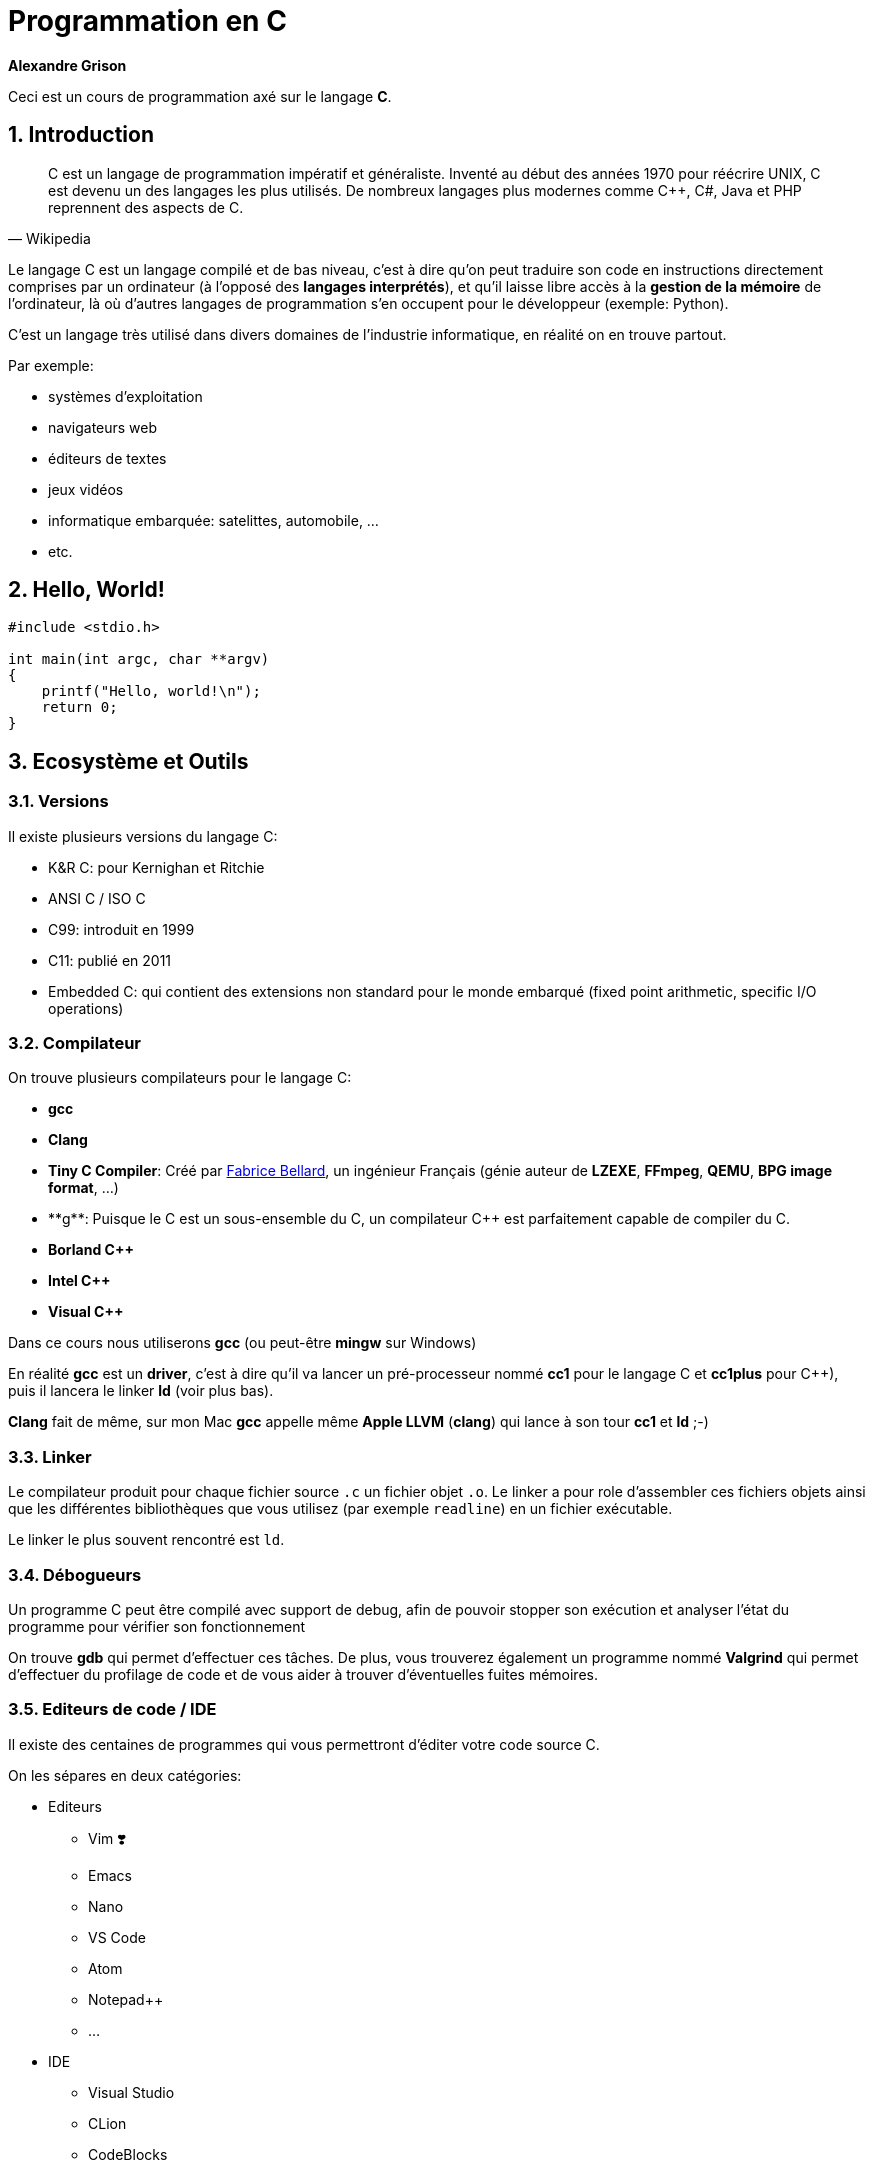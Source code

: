 ++++
<link rel="stylesheet" href="pygments-default.css">
++++

= Programmation en C    
**Alexandre Grison**

:doctype: book
:reproducible:
:source-highlighter: pygments
:pygments-linenums-mode: inline  
:listing-caption: Listing

:sectnums:                                                          
:toc: left                                                          
:toclevels: 4                                                       
:toc-title: Programmation en C                                              
:experimental:                                                      
:description: Programmation en C                            
:keywords: programmation, C                                                 
:imagesdir: ./img                                 

Ceci est un cours de programmation axé sur le langage *C*.

== Introduction
[quote#wikipedia, Wikipedia]
____
C est un langage de programmation impératif et généraliste. Inventé au début des années 1970 pour réécrire UNIX, C est devenu un des langages les plus utilisés. De nombreux langages plus modernes comme C++, C#, Java et PHP reprennent des aspects de C.
____

Le langage C est un langage compilé et de bas niveau, c'est à dire qu'on peut traduire son code en instructions directement comprises par un ordinateur (à l'opposé des *langages interprétés*), et qu'il laisse libre accès à la *gestion de la mémoire* de l'ordinateur, là où d'autres langages de programmation s'en occupent pour le développeur (exemple: Python).

C'est un langage très utilisé dans divers domaines de l'industrie informatique, en réalité on en trouve partout.

.Par exemple:
* systèmes d'exploitation
* navigateurs web
* éditeurs de textes
* jeux vidéos
* informatique embarquée: satelittes, automobile, ...
* etc.

== Hello, World!

[source,c]
----
#include <stdio.h>

int main(int argc, char **argv)
{
    printf("Hello, world!\n");
    return 0;
}
----

== Ecosystème et Outils

=== Versions

Il existe plusieurs versions du langage C:

* K&R C: pour Kernighan et Ritchie
* ANSI C / ISO C
* C99: introduit en 1999
* C11: publié en 2011
* Embedded C: qui contient des extensions non standard pour le monde embarqué (fixed point arithmetic, specific I/O operations)

=== Compilateur

On trouve plusieurs compilateurs pour le langage C:

* **gcc**
* **Clang**
* **Tiny C Compiler**: Créé par https://fr.wikipedia.org/wiki/Fabrice_Bellard[Fabrice Bellard], un ingénieur Français (génie auteur de **LZEXE**, **FFmpeg**, **QEMU**, **BPG image format**, ...)
* **g++**: Puisque le C est un sous-ensemble du C++, un compilateur C++ est parfaitement capable de compiler du C.
* **Borland C++**
* **Intel C++**
* **Visual C++**

Dans ce cours nous utiliserons *gcc* (ou peut-être **mingw** sur Windows)

En réalité **gcc** est un *driver*, c'est à dire qu'il va lancer un pré-processeur nommé **cc1** pour le langage C et **cc1plus** pour C++), puis il lancera le linker **ld** (voir plus bas).

**Clang** fait de même, sur mon Mac **gcc** appelle même **Apple LLVM** (**clang**) qui lance à son tour **cc1** et **ld** ;-)

=== Linker

Le compilateur produit pour chaque fichier source `.c` un fichier objet `.o`. Le linker a pour role d'assembler ces fichiers objets ainsi que les différentes bibliothèques que vous utilisez (par exemple `readline`) en un fichier exécutable.

Le linker le plus souvent rencontré est `ld`.

=== Débogueurs

Un programme C peut être compilé avec support de debug, afin de pouvoir stopper son exécution et analyser l'état du programme pour vérifier son fonctionnement

On trouve **gdb** qui permet d'effectuer ces tâches. De plus, vous trouverez également un programme nommé **Valgrind** qui permet d'effectuer du profilage de code et de vous aider à trouver d'éventuelles fuites mémoires.

=== Editeurs de code / IDE

Il existe des centaines de programmes qui vous permettront d'éditer votre code source C. 

On les sépares en deux catégories:

* Editeurs
** Vim ❣️
** Emacs
** Nano
** VS Code
** Atom
** Notepad++
** ...
* IDE
** Visual Studio
** CLion
** CodeBlocks
** ...

N'importe quel éditeur fera l'affaire, mais il est évident qu'avoir un support de la coloration syntaxique, de l'auto-complétion, surlignage des erreurs est un vrai plus pour éviter les erreurs les plus communes.

== Types & Variables
=== Types
Le langage C possède de nombreux types différents, parmi lesquels nombres entiers, nombres décimaux, charactères, structures, etc.

.Exemple de tailles des différents types:
[cols=2*,options="header"]
|===
 Type | Taille |
 char | 0 à 255 |
 signed char | -128 à 127 |
 unsigned char | 0 à 255 |
 short / signed short | -32 768 à 32 767 |
 int | -2 147 483 647 à 2 147 483 647 |
 long | -9 223 372 036 854 775 808 à 9 223 372 036 854 775 807 |
|===

.On peut trouver les limites des types dans <limits.h>

[source,c]
------
#include <stdio.h>
#include <limits.h>

int main() 
{
   printf("signed char = %d à %d\n", SCHAR_MIN, SCHAR_MAX);
   printf("unsigned char = %d\n", UCHAR_MAX);
   printf("short = %d à %d\n", SHRT_MIN, SHRT_MAX);
   printf("int = %d à %d\n", INT_MIN, INT_MAX);
   printf("long = %ld à %ld\n", LONG_MIN, LONG_MAX);
  
   return 0;
}
------

=== Variables
Le langage C permet de déclarer des variables avec le format suivant: `type nom;` ou `type nom = valeur;` pour initialiser la variable avec une valeur initiale.

.Par exemple:
[source,c]
-----
// pas d'initialisation
int nombre1;
// avec initialisation
int nombre2 = 2;
// plusieurs déclarations
int nombre3 = 3, nombre4 = 4;
-----

== Structures de contrôle
=== If/Else

```c
if (condition)
{
    // code à exécuter si la condition est vraie.
} 
else 
{
    // code à exécuter sir la condition n'est pas vraie.
}
```

=== Boucles

==== For

```c
for (/* initialisations */; /* condition */; /* executé après chaque tour de boucle */) 
{
    // code à exécuter à chaque tour de boucle
}
```

Par exemple pour imprimer 5 fois `Hello` à l'écran, on initialise une variable nommée `i` à 0, on demande de boucler tant que la variable `i` a une valeur inférieure à `5`, et on indique qu'après chaque tour de boucle, la variable `i` soit incrémentée de `1`.

```c
for (int i = 0; i < 5; i = i + 1) 
{
    printf("Hello\n");
}
```

==== While / Do While

```c
while (/* condition */) 
{
    // code à exécuter tant que la condition est vraie.
}
```

```c
do {
    // code à exécuter au moins une fois, puis tant que la condition est vraie.
}
while (/* condition */);
```

=== Arrêts et continuation de boucles

==== Arrêts

Il est possible d'arrêter une boucle avec le mot clé `break`.

Par exemple ce programme permet de demander à un utilisateur indéfiniment son prénom jusqu'à ce que celui-ci fasse au minimum plus de 3 caractères.

```c
#include <stdio.h>
#include <stdlib.h>
#include <string.h>
#include <readline/readline.h>

int main(int argc, char **argv)
{
    char *name = NULL;
    for (;;)
    {
        name = readline("Prénom: ");
        if (strlen(name) >= 3)
        {
            break;
        }
        free(name);
    }

    printf("Merci %s!\n", name);
    free(name);
}
```

C'est une alternative au programme suivant:

```c
#include <stdio.h>
#include <stdlib.h>
#include <string.h>
#include <readline/readline.h>

int main(int argc, char **argv)
{
    char *name = NULL;
    do
    {
        if (name != NULL)
        {
            free(name);
        }

        name = readline("Prénom: ");
    } while (strlen(name) < 3);

    printf("Merci %s!\n", name);
    free(name);
}
```

L'avantage du mot clé `break` est de pouvoir interrompre une boucle avant qu'elle se termine.

Considérons le programme suivant:

```c
#include <stdio.h>
#include <string.h>
#include <stdbool.h>

int main(int argc, char **argv)
{
    const char *str = "Bonjour";
    bool found = false;
    int i = 0;
    int size = strlen(str);
    for (; i < size; i++)
    {
        if (str[i] == 'j')
        {
            found = true;
        }
    }
    printf("Le texte contient la lettre 'j' ? %s; i vaut: %d\n",
           (found ? "oui" : "non"), i);

    found = false;
    for (i = 0; i < size; i++)
    {
        if (str[i] == 'j')
        {
            found = true;
            break;
        }
    }
    printf("Le texte contient la lettre 'j' ? %s; i vaut: %d\n",
           (found ? "oui" : "non"), i);
}
```

L'exécution donne le résultat suivant: 

```
Le texte contient la lettre 'j' ? oui; i vaut: 7
Le texte contient la lettre 'j' ? oui; i vaut: 3
```

On voit que le fait d'utiliser le mot clé `break` a permis d'intérrompre la boucle et d'éviter 4 itérations à celle-ci.

Imaginez si la chaine de caractère avait une taille bien plus conséquente, par exemple 1 million de caractères?

==== Continuations

Il est également possible d'ignorer un tour de boucle et de passer directement à la prochaine à l'aide du mot clé `continue`.

```c
#include <stdio.h>

int main(int argc, char **argv)
{
    for (int i = 0; i <= 5; i++)
    {
        if (i == 3)
        {
            continue;
        }

        printf("%d\n", i);
    }

    return 0;
}
```

Le code ci-dessus n'affichera pas `3`:

```
0
1
2
4
```

=== Switch
Some text

== Chaines de caractères

La gestion des chaines de caractère en C peut très vite devenir compliqué, il y'a de nombreux concepts dont il faut tenir compte, et la gestion de la mémoire est sujete à de nombreuses erreurs.

Les chaines de caractères sont stockées sous forme de tableau, chaque case contenant un caractère, suivi d'un caractère final indiquant la fin de chaine `\0`.

image::01-string.png[]

Vous trouverez ci-dessous une liste non exhaustive de fonctions qui vous permettrons de réaliser les différentes manipulations courantes sur les chaines de caractères, ainsi que quelques conseils sur quelle fonction savoir utiliser et savoir ne pas utiliser.

### A l'aide de la libC

#### Taille

* `strlen(const char* s)`
* `strnlen(const char* s, size_t maxlen)`

La fonction `strlen` calcule la taille de la chaine de caractère passée en paramètre.

```c
#include <stdio.h>
#include <string.h>

int main(int argc, char **argv)
{
    const char *s = "Hello";
    printf("%lu\n", strlen(s)); // affiche: 5
    return 0;
}
```

La fonction `strnlen` est sensiblement la même que `strlen` mais n'ira pas tenter de calculer la taille d'une chaine de caractère plus grande que le paramètre `maxlen`.

```c
#include <stdio.h>
#include <string.h>

int main(int argc, char **argv)
{
    const char *s = "Hello";
    printf("%lu\n", strnlen(s, 3)); // affiche: 3
    printf("%lu\n", strnlen(s, 10)); // affiche: 5
    return 0;
}
```

#### Recherche d'un caractère

* `index(const char* s, int c)` 
* `rindex(const char*s, int c)`

La fonction `index` trouve la première occurence du caractère `c` dans la chaine de caractère `s`. La fonction `index` permet egalement de trouver le caractère de fin de chaine `\0` si besoin.

La fonction `rindex` fait la même chose mais trouve la dernière occurence.

Si le caractère ne se trouve pas dans la chaine de caractère, alors `index` et `rindex` renvoient `NULL`.

```c
#include <stdio.h>
#include <string.h>

int main(int argc, char **argv)
{
    const char *s = "abc def def";
    printf("%s\n", index(s, 'd'));  // affiche: def def
    printf("%s\n", rindex(s, 'd')); // affiche: def
    printf("%s\n", index(s, 'z'));  // affiche: (null)
    printf("%s\n", rindex(s, 'z')); // affiche: (null)
    return 0;
}
```

#### Comparaison

* `strcmp(const char* s1, const char* s2)` 
* `strncmp(const char* s1, const char* s2, size_t n)`

La fonction `strcmp` compare alphabétiquement deux chaines de caractère `s1` et `s2` pour trouver laquelle est censée se trouver avant l'autre.

La fonction `strncmp` fais la même chose mais ne comparera au maximum que les `n` premiers caractères des deux chaines de caractères. L'utilité étant de pouvoir comparer des chaines de caractères de tailles différentes.

Ces fonctions renvoient :

* un entier < à `0` si la chaine `s1` se trouve alphabétiquement avant `s2`
* `0` si les chaines sont identiques
* un entier > à `0` si la chaine `s2` se trouve alphabétiquement après `s2`

```c
#include <stdio.h>
#include <string.h>

int main(int argc, char **argv)
{
    const char *s1 = "abc def def";
    const char *s2 = "abc zef zef";
    printf("%d\n", strcmp(s1, s2)); // affiche: < 0
    printf("%d\n", strcmp(s2, s1)); // affiche: > 0
    printf("%d\n", strncmp(s1, s2, 3)); // affiche: 0
    return 0;
}
```

#### Comparaison (insensible à la casse)

* `strcasecmp(const char* s1, const char* s2)` 
* `strncasecmp(const char* s1, const char* s2, size_t n)`

La fonction `strcasecmp` compare alphabétiquement deux chaines de caractère `s1` et `s2` pour trouver laquelle est censée se trouver avant l'autre. Cette fonction ignore la casse, c'est à dire qu'elle ne tiens pas compte des majuscules et des minuscules.

La fonction `strncasecmp` fais la même chose mais ne comparera au maximum que les `n` premiers caractères des deux chaines de caractères. L'utilité étant de pouvoir comparer des chaines de caractères de tailles différentes.

Ces fonctions renvoient :

* un entier < à `0` si la chaine `s1` se trouve alphabétiquement avant `s2`
* `0` si les chaines sont identiques (à la casse près)
* un entier > à `0` si la chaine `s2` se trouve alphabétiquement après `s2`

Il est à noter que ces fonctions utilisent la locale de la machine, mais les fonctions `strcasecmp_l` et `strncasecmp_l` permettent d'effectuer le même test en tenant compte de la locale de la machine.

```c
#include <stdio.h>
#include <string.h>

int main(int argc, char **argv)
{
    const char *s1 = "abc def def";
    const char *s2 = "abc zef zef";
    printf("1: %d\n", strcasecmp(s1, s2)); // affiche: < 0
    printf("2: %d\n", strcasecmp(s2, s1)); // affiche: > 0
    return 0;
}
```

#### Concaténation 

* `strcat(char* s1, const char* s2)`
* `strncat(char* s1, const char* s2, size_t n)`
* `strlcat(char* s1, const char* s2, size_t size)`

La fonction `strcat` ajoute une copy de la chaine de caractère `s2` à la fin de la chaine de caractère `s1` et y ajoute un caractère de fin de chaine `\0`. La chaine de caractère `s1` doit avoir assez d'espace disponible pour que l'opération soit possible.

La fonction `strncat` fait la même chose mais au maximum `n` caractères seront copiés de la chaine de caractère `s2`.

Ces fonctions retournent un pointeur vers la chaine de caractère `s1`.

Il est à noter qu'il est préférable de ne pas utiliser `strcat` et `strncat` car on peut facilement s'exposer à des attaques de type buffer overflow.

C'est pourquoi il est préférable d'utiliser la fonction `strlcat`, qui ont été créée pour être plus sure. La fonction `strlcat` à l'inverse de `strncat` prends en 3ème paramètre la longueur du buffer de `s1` et non la longueur maximum de caractères à copier de la chaine de caractère `s2`. Ce qui implique que `strlcat` copiera au maximum `size - strlen(s1) - 1` caractères de la chaine `s2`.

Pour finir, la fonction `strlcat` renvoie la taille totale de la chaine de caractère qu'elle a tenté de créer, il est donc possible de vérifier si la chaine `s1` n'avait pas assez de mémoire nécessaire pour permettre d'y insérer la chaine `s2` en fin.

```c
#include <stdio.h>
#include <string.h>

int main(int argc, char **argv)
{
    char s1[20] = "Hello, ";
    const char *s2 = "world!";
    printf("%s\n", strcat(s1, s2)); // affiche: Hello, world!

    char s3[20] = "Hello, ";
    printf("%s\n", strncat(s3, s2, 3)); // affiche: Hello, wor

    char s4[20] = "Hello, ";
    printf("taille: %lu, chaine: %s\n",
           strlcat(s4, s2, sizeof(s4)),
           s4); // affiche: taille: 13, Hello, world!

    // ici nous avons une chaine trop petite pour y accueillir "world!""
    char s5[10] = "Hello, ";
    unsigned long total_size = strlcat(s5, s2, sizeof(s5));
    if (total_size > sizeof(s5))
    {
        printf("La taille nécessaire est de %lu\nmais la taille disponible était de %lu\n",
               total_size, sizeof(s5));
        printf("Résultat: %s\n", s5);
    }
    else
    {
        printf("Il y'avait assez de placer pour concaténer\nles deux chaines de caractère\n");
        printf("Résultat: %s\n", s5);
    }
    return 0;
}
```

Résultat:

```
Hello, world!
Hello, wor
taille: 13, chaine: Hello, world!
La taille nécessaire est de 13
mais la taille disponible était de 10
Résultat: Hello, wo
```

#### Copies de chaines de caractères 

* `strcpy(char* dest, const char* source)`
* `strncpy(char* dest, const char* source, size_t len)`
* `stpcpy(char* dest, const char* source)`
* `stpncpy(char* dest, const char* source, size_t len)`

Les fonctions `strcpy` et `stpcpy` copient la chaine de caractères `source` vers la zone mémoire `dest` (incluant le caractère de fin de chaine `0`).

Les fonctions `strncpy` et `stpncpy` copient au plus `len` caractères de la chaine de caractères `source` vers la zone mémoire `dest` (incluant le caractère de fin de chaine `0`). Si la taille de `source` est plus petit que `len` alors le reste de la zone mémoire `dest` est remplie à l'aide de caractère de fin de chaine `\0`. A noter que dans le cas contraire `dest` ne sera pas alors terminée par `\0`.

Les fonctions `strcpy` et `strncpy` retournent un pointeur vers la zone mémoire `dest`, alors que les fonctions `stpcpy` et `stpncpy` retournent un pointeur vers le caractère `\0` de la chaine `dest`. Si comme indiqué auparavant la chaine `dest` n'est pas terminée à l'aide de `\0` par `stpncpy` alors la fonction renverra vers `dest[len]`.

```c
#include <stdio.h>
#include <stdlib.h>
#include <string.h>

int main(int argc, char **argv)
{
    const char *s1 = "Hello";
    char *s2 = malloc(strlen(s1) * sizeof(char));
    char *rs2 = strcpy(s2, s1);
    char *s3 = malloc(strlen(s1) * sizeof(char));
    char *rs3 = strncpy(s3, s1, 3);

    // s1: Hello
    printf("s1: %s\n", s1);
    // s2: Hello ; taille: 5 ; *rs2: H
    printf("s2: %s ; taille: %lu ; *rs2: %c\n", s2, strlen(s2), *rs2);
    // s3: Hel ; taille: 3 ; *rs3: H
    printf("s3: %s ; taille: %lu ; *rs3: %c\n", s3, strlen(s3), *rs3);

    char *p2 = malloc(strlen(s1) * sizeof(char));
    char *ps2 = stpcpy(p2, s1);
    char *p3 = malloc(strlen(s1) * sizeof(char));
    char *ps3 = stpncpy(p3, s1, 3);

    // p2: Hello ; taille: 5 ; *ps2: 0
    printf("p2: %s ; taille: %lu ; *ps2: %d\n", p2, strlen(p2), *ps2);
    // p3: Hel ; taille: 3 ; *ps3: 0
    printf("p3: %s ; taille: %lu ; *ps3: %d\n", p3, strlen(p3), *ps3);

    free(s2);
    free(p2);
    free(s3);
    free(p3);

    return 0;
}
```

#### Duplication

* `char* strdup(const char *s1)`
* `char* strndup(const char *s1, size_t n)`

Les fonctions `strdup` et `strndup` allouent suffisament de mémoire pour créer une copie de la chaine de caractère `s1`, créent la copie et retourne un pointeur vers cette zone mémoire. Cette zone mémoire étant allouée par `strdup` c'est donc à vous de ne pas oublier de la rendre quand vous n'en avez plus besoin à l'aide de la fonction `free()`.

Si il n'y a plus assez de mémoire pour créer une copie alors les fonctions `strdup` et `strndup` retournent `NULL` et la variable globale `errno` vaut `ENOMEM`.

La fonction `strndup` copie au plus `n` caractères de la chaine `s1`.

```c
#include <stdio.h>
#include <stdlib.h>
#include <string.h>

int main(int argc, char **argv)
{
    char *name1 = strdup("John");
    char *name2 = strdup(name1);

    printf("name1: %s @ %p\n", name1, name1);
    printf("name2: %s @ %p\n", name2, name2);

    free(name1);
    free(name2);

    return 0;
}
```

Donne à l'éxecution:

```
name1: John @ 0x7fa67ec02770
name2: John @ 0x7fa67ec02780
```

On remarque que les chaines sont équivalentes, mais qu'elles n'ont pas la même adresse mémoire, ce sont donc des copies à part entière, et modifier la chaine `name2` ne modifiera donc pas la chaine `name1`.

#### Scindage

* `char* strtok(char *str, char *separator)`
* `char* strsep(char **stringp, const char *delim)`

La fonction `strtok` permet de scinder la chaine `str` suivant un séparateur `separator`. Il faut l'appeler plusieurs fois pour récupérer les différents tokens. Si le séparateur ne peut plus être trouvé dans le reste de la chaine, alors `strtok` renvoie `NULL`.

```c
#include <stdio.h>
#include <stdlib.h>
#include <string.h>

int main(int argc, char **argv)
{
    char *names = strdup("Alexandre, Julien, Eva, Amélie");
    char separator[] = ", ";

    printf("Recherche de prénoms dans: %s\n", names);
    
    char *name = strtok(names, separator);
    while (name != NULL)
    {
        printf("  Prénom: %s\n", name);
        name = strtok(NULL, separator);
    }
    printf("Etat de la variable names après recherche: %s\n", names);

    free(names);

    return 0;
}
```

Qui donne après exécution:

```
Recherche de prénoms dans: Alexandre, Julien, Eva, Amélie
  Prénom: Alexandre
  Prénom: Julien
  Prénom: Eva
  Prénom: Amélie
Etat de la variable names après recherche: Alexandre
```

Comme on peut le voir, l'utilisation de `strtok` a modifié la chaine de caractères `names`.

Exemple de la même fonction avec `strsep`:

```c
#include <stdio.h>
#include <stdlib.h>
#include <string.h>

int main(int argc, char **argv)
{
    char *names = strdup("Alexandre, Julien, Eva, Jessica");
    char separator[] = ", ";

    printf("Recherche de prénoms dans: %s\n", names);
    char *name = NULL;
    while ((name = strsep(&names, separator)) != NULL)
    {
        if (!strlen(name))
            continue;

        printf("  Prénom: [%s]\n", name);
    }
    printf("Etat de la variable names après recherche: %s\n", names);
    free(names);

    return 0;
}
```

Qui donne après exécution:

```
Recherche de prénoms dans: Alexandre, Julien, Eva, Jessica
  Prénom: [Alexandre]
  Prénom: [Julien]
  Prénom: [Eva]
  Prénom: [Jessica]
Etat de la variable names après recherche: (null)
``` 

Comme on peut le voir, l'utilisation de `strsep` a également modifié la chaine de caractères `names`.

### Alternatives

Il existe des librairies que vous pourrez trouver sur internet vous permettant de manipuler des chaines de caractères un plus simplement qu'avec les fonctions de la libC.

Par exemple la librairie **sds** que vous pourrez trouver à l'adresse suivante: https://github.com/antirez/sds.

Cette librairie permet des usages avancées comme la fusion de chaines de caractères, l'élagage (trim en anglais), l'allocation dynamique de mémoire, etc.

== Tableaux

Les tableaux (*array* en anglais) sont une structure de données de taille fixe qui peuvent stocker séquentiellement une collection d'éléments. 

Au lieu de déclarer 10 variables de type `int` par exemple `num1`, ... `num10` on peut déclarer une variable de type tableau de 10 éléments.

Pour déclarer un tableau en C on doit déclarer son type, son nom et entre crochets le nombre d'éléments:

```c
type variable[taille];
// example
int numbers[10];
```

Pour initialiser un tableau en une seule opération il est possible si on connait la taille à l'avance de faire comme le code suivant :

```c
int numbers[5] = {1, 2, 3, 4, 5};
```

Cela fonctionne également si la taille n'est pas connue mais peut-être déterminée par le compilateur:

```c
int numbers[] = {1, 2, 3, 4, 5}; 
```

Il est possible d'accéder à un élément en lecture et en écriture à l'aide de sa position dans le tableau. Les positions commencent à l'indice `0`, c'est à dire qu'un tableau de 5 éléments contient les éléments aux indices `0`, `1`, `2`, `3` et `4` :

```c
int numbers[] = {1, 2, 3, 4, 5}; 
printf("%d\n", numbers[0]); // 1
numbers[3] = 40; // met à jour le 4ème élément (commence à 0)
// numbers vaut {1, 2, 3, 40, 5};
```

==== Tableaux multi dimensionnels

Les tableaux peuvent avoir de multiples dimensions, par exemple pour représenter une matrice identité de taille 3 il est possible de la déclarer de la sorte:

```c
int matrix[3][3] = {{1, 0, 0}, {0, 1, 0}, {0, 0, 0}};
// pour accéder au deuxième colonne de la deuxième ligne:
printf("%d\n", matrix[1][1]);
```

Dans ce cas particulier il faut déclarer au moins les tailles des `n-1` dimensions, donc pour un tableau à deux dimensions, il faut au moins déclarer le nombre des colonnes.

```c
// invalide:
int matrix[][] = {{1, 0, 0}, {0, 1, 0}, {0, 0, 0}};
// valide 
int matrix[][3] = {{1, 0, 0}, {0, 1, 0}, {0, 0, 0}};
// valide 
int matrix[3][3] = {{1, 0, 0}, {0, 1, 0}, {0, 0, 0}};
```

== Directives

== Gestion de la mémoire

Le langage C laisse au programmeur la gestion de la mémoire, il est donc important de comprendre les différents concepts.

Vous avez pu voir avec l'utilisation de chaines de caractère, ou bien de tableaux dont on ne connait pas la taille qu'on a donc besoin d'allouer de la mémoire. 

Dans ce cas la libC nous fournit à travers la bibliothèque `<stdlib.h>` 4 fonctions dont on ne pourra se passer: `malloc`, `calloc`, `realloc` et `free`.

=== `malloc`

C'est la fonction la plus connue, elle sert à allouer de la mémoire. Pour ça il vous suffit de lui dire quelle taille on souhaite allouer (en nombre d'octets). La taille dépends évidemment du type de données à stocker. Cette taille est calculable à l'aide de la fonction `sizeof`.

Par exemple pour allouer de la mémoire suffisante pour plasser 10 nombres entiers on écrira: 

```c
int *nombres = malloc(10 * sizeof(int));
```

Par exemple on peut créer un programme interactif qui demandera à l'utilisateur de saisir un nombre de prénoms qu'il souhaite entrer, et les stocker dans un tableau:

```c
#include <stdio.h>
#include <stdlib.h>
#include <string.h>
#include <readline/readline.h>

int main(int argc, char **argv)
{
    int number = 0;
    char **names = NULL;

    printf("Combien de noms voulez-vous saisir ?\n");
    scanf("%d", &number);

    int size = number * sizeof(char *);
    printf("-----\n");
    printf("On alloue %d octets\n", size);
    // on alloue autant de mémoire que demandé par l'utilisateur
    names = malloc(size);
    for (int i = 0; i < number; i++)
    {
        names[i] = readline("Prénom: ");
    }

    printf("-----\n");
    for (int i = 0; i < number; ++i)
    {
        printf("Vous avez saisi: %s\n", names[i]);
        // ne pas oublier de libérer chaque chaine alloué par readline()
        free(names[i]);
    }

    // ne pas oublier de libérer la mémoire allouée plus tot
    free(names);

    return 0;
}
```

Qui donne par exemple le résultat suivant :

```
Combien de noms voulez-vous saisir ?
2
-----
On alloue 16 octets
Prénom: Alexandre
Prénom: Eva
-----
Vous avez saisi: Alexandre
Vous avez saisi: Eva
```

=== `calloc`

La fonction `malloc` sert à allouer une zone mémoire. La fonction `calloc` sert à allouer une zone mémoire contigue. La mémoire allouée est alors pré-initialisée avec des bytes de valeur `0`.

Une autre différence avec `malloc` est que `calloc` fais le calcul de la taille seul. Cette fonction demandant le nombre d'éléments et la taille de chaque élement, là où pour `malloc` nous devions faire la multiplication nous même.

Le programme suivant est donc équivalent au programme juste plus haut :

```c
#include <stdio.h>
#include <stdlib.h>
#include <string.h>
#include <readline/readline.h>

int main(int argc, char **argv)
{
    int number = 0;
    char **names = NULL;

    printf("Combien de noms voulez-vous saisir ?\n");
    scanf("%d", &number);

    // on alloue autant de mémoire que demandé par l'utilisateur
    names = calloc(number, sizeof(char *));
    for (int i = 0; i < number; i++)
    {
        names[i] = readline("Prénom: ");
    }

    printf("-----\n");
    for (int i = 0; i < number; ++i)
    {
        printf("Vous avez saisi: %s\n", names[i]);
        // ne pas oublier de libérer chaque chaine alloué par readline()
        free(names[i]);
    }

    // ne pas oublier de libérer la mémoire allouée plus tot
    free(names);

    return 0;
}
```

=== `realloc`

La fonction `realloc` permet de réallouer de la mémoire supplémentaire pour une zone mémoire déjà allouée. Imaginons le scenario où l'on prévoit de stocker N prénoms dans une zone mémoire, mais finalement l'utilisateur veut en tapper plus. Il serait possible d'allouer une autre zone mémoire de la taille initiale + la nouvelle taille et de recopier les anciens éléments vers la nouvelle zone mémoire, mais ce serait couteux pour rien. C'est là que la fonction `realloc` rentre en compte.

Par exemple, voici un programme qui demande à un utilisateur de saisir un prénom jusqu'à ce qu'il entre un prénom vide. A chaque nouveau prénom on réalloue de la mémoire à l'aide de `realloc`.

```c
#include <stdio.h>
#include <stdlib.h>
#include <string.h>
#include <readline/readline.h>

int main(int argc, char **argv)
{
    char **names = NULL;

    printf("Saisissez autant de prénoms que vous voulez.\nTerminez par un prénom vide pour quitter.\n\n");
    names = malloc(1 * sizeof(char *));
    int number = 1;
    for (;; number++)
    {
        // number - 1 car les tableaux commencent à l'indice 0
        names[number - 1] = gets(); //("Prénom: ");
        if (strlen(names[number - 1]) == 0)
        {
            break;
        }
        // ici number + 1 car on ajoute un car on veut allouer
        // de la mémoire pour un prochain prénom
        names = realloc(names, (number + 1) * sizeof(char *));
    }

    for (int i = 0; i < number; ++i)
    {
        if (strlen(names[i]))
        {
            printf("Vous avez saisi: %s\n", names[i]);
        }
        // ne pas oublier de libérer chaque chaine alloué par readline()
        //free(names[i]);
    }

    // ne pas oublier de libérer la mémoire allouée plus tot
    //free(names);

    return 0;
}
```

== Fonctions

On a vu jusqu'à maintenant l'utilisation de nombreuses fonctions, mais pourquoi ne pas créer les notres?

Une fonction se présente ainsi:

```c
type_de_retour nom_de_la_fonction(liste des parametres) {
   corps de la fonction

   return valeur;
}
```

Une fonction en C possède une signature (souvent dans un fichier `.h`) et une implémentation (dans un fichier `.c`).

* **Type de retour** − une fonction peut renvoyer une valeur, par exemple un `int`, un `char*`. Parfois les fonctions ne renvoient rien (c'est souvent appelé une *procédure*), et dans ce cas le mot clé à indiquer en type de retour est **void**.
* **Nom de la fonction** − c'est le nom de la fonction, que vous utiliserez pour l'appeler, il faut donc faire attention de ne pas utiliser un nom de fonction déjà pris. Certains langages de programmation possèdent un système de *namespacing* pour éviter ce genre de cas (Java, C++, ...)
* **Liste des paramètres** − une fonction n'est pas obligée de prendre un paramètre, et elle peut en prendre plusieurs aussi
* **Corps de la fonction** - une fonction peut exécuter des choses diverses et variées, c'est ce qui définit son fonctionnement.

Voici quelques exemples:

Calculer le maximum entre deux entiers.

```c
int max(int a, int b) 
{
    int result;
    if (a > b) 
    {
        result = a;
    }
    else 
    {
        result = b;
    }

    return result;
}
```

Que l'on peut simplifier par:

```c
int max(int a, int b) 
{
    if (a > b) 
    {
        return a;
    }
    else 
    {
        return b;
    }
}
```

Ou encore:


```c
int max(int a, int b) 
{
    return a > b ? a : b;
}
```

Il existe deux fonctions `toupper` et `tolower` dans la bibliothèque `ctype.h` qui permettent de renvoyer l'équivalent en majuscule et minuscule d'un caractère donné. 

Tentons de faire la même chose sur une chaine de caractère entière. Voici deux façons de faire, l'une renvoyant `void` et modifiant directement la chaine de caractère passée en paramètre, et l'autre créant une copie du paramètre et modifiant cette copie avant de la renvoyer.

```c
#include <stdio.h>
#include <stdlib.h>
#include <ctype.h>
#include <string.h>

/*
  Modifie la chaine de caractère str pour remplacer chaque 
  caractère par leur équivalent en majuscule. 
*/
void str_toupper(char *str)
{
    int size = strlen(str);
    for (int i = 0; i < size; i++)
    {
        str[i] = toupper(str[i]);
    }
}

/*
  Crée une copie de la chaine de caractère str 
  pour y remplacer chaque caractère par son  
  équivalent en minuscule.
  Enfin cette copie est renvoyée, il est donc à charge
  de la fonction appelante de libérer la mémoire à l'aide
  de la fonction free(). 
*/
char *str_tolower(char *str)
{
    int size = strlen(str);
    char *lower_str = malloc(size * sizeof(char));
    for (int i = 0; i < size; i++)
    {
        lower_str[i] = tolower(str[i]);
    }
    lower_str[size] = '\0';

    return lower_str;
}

int main(int argc, char **argv)
{
    // attention, ici nous utilisons char[] s1 = et non pas pas char* s1 =
    // autrement s1 pointera sur de la mémoire non modifiable
    char s1[] = "bonjour";
    printf("s1: %s\n", s1);
    str_toupper(s1);
    // ici on voit bien que la variable s1 a été modifiée directement
    // on a donc perdu sa valeur originale
    printf("s1: %s\n", s1);

    // ici on voit que la variable s2 est une copie en minuscule de s1
    // mais que s1 n'a pas été modifiée et reste entièrement en majuscules.
    char *s2 = str_tolower(s1);
    printf("s1: %s\n", s1);
    printf("s2: %s\n", s2);
    // comme indiqué dans le commentaire de la fonction str_tolower
    // il ne faut pas oublier de rendre la mémoire qui a été utilisé
    // lorsqu'on n'en a plus besoin.
    free(s2);

    return 0;
}
```

Quels sont les avantages de l'une et de l'autre ?

Vous remarquez aussi l'utilisation de `malloc`, nous allons y revenir plus en détail dans la prochaine partie.

== Pointeurs

Comme on l'a déjà aperçu, la fonction `malloc` permet d'allouer une portion de mémoire pour y stocker des données. Ces zones mémoires dynamiques sont accessibles en lecture et écriture à l'aide de variables qu'on appelle pointeurs, car elle pointent vers des zones mémoires.

Les pointeurs sont omniprésents dans le langage C, on en a déjà utilisé sans vraiment s'en rendre compte, et ils sont très important à la compréhension du langage. Vous n'irez pas bien loin sans eux, il est donc important de les comprendre et de démystifier tout ça :)

=== Adresses

Toute variable a une adresse dans la RAM de l'ordinateur, même une variable simple comme un entier ou même un simple caractère.

```c
int i = 42;
printf("i = %d\n", i);         // i = 42
printf("&i = %p\n", &i);       // &i = 0x7fff525836b8
printf("*(&i) = %d\n", *(&i)); // *(&i) = 42

char c = 'a';                  
printf("c = %c\n", c);         // c = a
printf("&c = %p\n", &c);       // &c = 0x7fff525836b7
printf("*(&c) = %c\n", *(&c)); // *(&c) = a

char *pc = &c;                 // variable de type pointeur vers caractère
printf("pc = %c\n", *pc);      // on accède a la valeur pointée en utilisant *
```

Voici un petit diagramme de ce qu'il se passe au niveau mémoire, ici on retrouve les variable `i`, `c` et `pc`. Pour des raisons de compréhensions on présente également `*pc` même si ce n'est pas une variable à proprement parler, mais un dé-réferencement.

Vous pouvez aussi remarquer que la variable `pc` a sa propre adresse et est une variable à part entière.

image::01-pointer.png[]

Le langage C permet de récupérer l'adresse d'une variable en mémoire à l'aide du symbole esperluette `&`. Comme on peut le voir au dessus, la variable `c` de type caractère représente le caractère `a`, mais en utilisant `&c` on peut se rendre compte que lorsque j'ai lancé ce programme sur ma machine c'est à l'adresse hexadécimale `0x7fff525836b7` que sa valeur `a` a été stockée dans la RAM. Cette zone mémoire est en quelque sorte déterminée par l'OS de votre ordinateur.

Puisqu'un pointeur contient l'adresse mémoire d'une valeur, il nous faut un méchanisme qui nous permet de récupérer cette valeur. C'est avec le symbole `*` que l'ont peut faire ceci. C'est ainsi que ces expressions sont équivalentes:

```c
char c = 'a';
char *pc = &c;

pc == &c;
*pc == *(&c) == c
```

On l'a vu juste un peu plus tôt lors de l'écriture de la fonction `str_toupper` qui modifie directement la chaine de caractère qu'on lui passe en paramètre. C'est ce même fonctionnement qui est à l'oeuvre ici. Ce n'est pas un méchanisme utilisé uniquement pour les chaines de caractère. Dès lors que vous avez l'adresse d'une variable, ou un pointeur qui pointe vers cette adresse mémoire, vous pouvez la lire, ou la modifier.

Par exemple, créons une fonction qui multiplie par 2 l'entier passé en paramètres :

```c
void pow2(int* a) 
{
    *a = *a * 2; // ou encore *a *= 2;
}

int x = 5;
multiply2(&x);
printf("x vaut : %d\n", x);  // 10  (5 x 2)

int *px = &x;
multiply2(px);
printf("x vaut : %d\n", x);  // 20  (10 x 2)
```

Avec ce nouveau savoir en poche, pouvez-vous expliquer cette façon d'implémenter la fonction `strlen` ?

```c
int strlen(const char *str)
{
    const char *s = str;
    while (*s)
        s++;
    return s - str;
}
```

== Entrées
### à l'aide de `<stdio.h>`

#### Ouverture d'un fichier

* `FILE* fopen(char* file, char* mode)`

La fonction `fopen` permet d'ouvrir un fichier selon un mode spécifique:

* **r** ouvre le fichier en lecture, le pointeur de flux est placé au début du fichier ;
* **r+** ouvre le fichier en lecture et écriture. Le pointeur de flux est placé au début du fichier ;
* **w** tronque le fichier à son début ou ouvre le fichier en écriture. Le pointeur de flux est placé au début du fichier ;
* **w+** ouvre le fichier en lecture et écriture. Le fichier est également créé s'il n'existait pas auparavant. Si le fichier n'existait pas alors sa longueur est ramené à 0. Le pointeur de flux est placé au début du fichier ;
* **a** ouvre le fichier en mode ajout (écriture en fin de fichier, mode *append*). Le fichier est également créé s'il n'existait pas auparavant. Le pointeur de flux est placé à la fin du fichier ;
* **a+** ouvre le fichier en lecture et ajout (écriture en fin de fichier). Le fichier est également créé si il n'existait pas. La tête de lecture initiale du fichier est placée au début du fichier, mais l'écriture se fait en fin de fichier;

#### Lecture d'un caractère

* `int getc(FILE *stream)`

Retourne le prochain caractère (si présent) dans un flux d'entrée (par exemple un fichier ou encore `stdin`).

Le caractère lu est retourné sous forme d'un `unsigned char` converti en `int`. Si le flux est fermé ou a atteint la fin alors cette methode retourne `EOF` (c'est à dire `-1`). La valeur `EOF` étant un entier valide (`int`) il faut alors utiliser les fonctions `feof()` et `ferror()` afin de déterminer entre la fin de lecture du flux ou un erreur lors de la lecture.

En cas d'erreur la variable globale nommée `errno` est alors remplie afin d'indiquer l'erreur qui a eu lieue (cette variable est accessible en incluant la bibliothèque `<errno.h>`.

Afin de déterminer le message d'erreur associé à la valeur de la variable globale `errno` on pourra utiliser la fonction `char* strerror(int code)` de la bibliothèque `<string.h>`.

Exemple de lecture d'un fichier:

```sh 
$ echo Hello > hello.txt
$ gcc hello.c -o hello.exe && ./hello.exe
> H (72)
> e (101)
> l (108)
> l (108)
> o (111)
$
```

*hello.c*

```c
#include <stdio.h>
#include <string.h>
#include <errno.h>

int main(int argc, char **argv)
{
    FILE *hello = fopen("hello.txt", "r");
    if (hello == NULL)
    {
        printf("Erreur: %s\n", strerror(errno));
        return 1;
    }

    int c = 0;
    while ((c = fgetc(hello)) != EOF)
    {
        printf("> %c (%d)\n", c, c);
    }

    fclose(hello);

    return 0;
}
```
 

#### Lecture depuis l'entrée standard

* `int getchar(void)`
* `char* gets(char *)`

Exactement la même chose que `getch(stdin)`. La fonction `getc` permet de lire un caractère dans un flux d'entrée comme expliqué plus haut. La fonction `getchar` fait exactement la même chose mais en forçant la lecture depuis `stdin` (donc un terminal et non un fichier).

Exemple de lecture depuis l'entrée standard:

```sh 
$ gcc hello.c -o hello.exe 
$ echo Hello | ./hello.exe
> H (72)
> e (101)
> l (108)
> l (108)
> o (111)
$
```

*hello.c* 

```c
#include <stdio.h>

int main(int argc, char **argv)
{
    int c = 0;
    while ((c = getchar()) != EOF)
    {
        printf("> %c (%d)\n", c, c);
    }

    return 0;
}
```

Ici on remarque que le fait de prendre le flux d'entrée sortie évite d'avoir à ouvrir un fichier, s'assurer qu'il s'est ouvert sans problème et également de devoir le fermer avant la fin de programme.


La fonction `gets` essaye de lire autant de caractères possibles jusqu'à un caractère de saut de ligne depuis l'entrée standard (`stdin`). Ce caractère de saut de ligne n'est pas présent dans la chaine de caractère retournée par `gets`.

Il est fortement déconseillé d'utiliser la fonction `gets`, car elle n'est pas utilisable de façon sécurisée et il est souvent très difficile voir impossible de déterminer à l'avance la taille de la chaine de caractère qui sera lue. Ceci provoque des problèmes de sécurité permettant à un utilisateur malicieux d'exploiter une faille de type `buffer overflow`.

Il est donc très conseillé d'utiliser la fonction `fgets` (voir plus bas).

#### Lecture depuis un flux d'entrée

* `char fgetc(FILE *stream)`
* `char* fgets(char *readContent, int maxSize, FILE* stream)`

Les fonctions `fgetc` et `getc` sont sensiblement les mêmes, et ont le même paramètre d'entrée et de sortie. Les seules différences entre `getc` et `fgetc` sont que `getc` peut être implémenté sous forme de macro C alors qu'il est assuré que `fgetc` est une réelle fonction, ce qui implique:

* L'argument passé en paramètre à `getc` doit être une expression sans effet de bord ;
* Comme `fgetc` est une fonction il est possible de récupérer son adresse et la passer en paramètre à d'autres fonctions poir une exécution plus tard ;
* L'appel à `fgetc` peut être moins efficiente car appeler une fonction est plus couteux en temps machine (mais négligeable) que du code déjà `inline` par une macro.


La fonction `fgets` est le complément à la fonction `gets` comme `fgetc` l'est à `getc`. Elle prends donc les mêmes paramètres d'entrée et renvoie la même chose que la fonction `gets`.

Exemple de lecture de fichiers.

```sh 
$ echo Hello > hello.txt
$ gcc hello.c -o hello.exe && ./hello.exe
> Hello
> taille: 6
$ echo "Hello\neverybody" > hello.txt
$ gcc hello.c -o hello.exe && ./hello.exe
> Hello
> taille: 6
$ gcc hello-full.c -o hello.exe && ./hello.exe
> Hello
> taille: 6
> everybody
> taille: 10
```

*hello.c*

```c
#include <stdio.h>
#include <string.h>
#include <errno.h>

int main(int argc, char **argv)
{
    FILE *hello = fopen("hello.txt", "r");
    if (hello == NULL)
    {
        printf("Erreur: %s\n", strerror(errno));
        return 1;
    }

    char content[100] = "";
    fgets(content, 100, hello);
    printf("> %s", content);
    int contentSize = strlen(content);
    printf("> taille: %d\n", contentSize);

    fclose(hello);

    return 0;
}
```

L'exemple suivant montre comment récupérer successivement toutes les lignes d'un fichier, puisque `fgets` s'arrête à la lecture d'un caractère de type saut de ligne (`\n`):

*hello-full.c* 

```c
#include <stdio.h>
#include <string.h>
#include <errno.h>

int main(int argc, char **argv)
{
    FILE *hello = fopen("hello.txt", "r");
    if (hello == NULL)
    {
        printf("Erreur: %s\n", strerror(errno));
        return 1;
    }

    char content[100] = "";
    while (fgets(content, 100, hello) != NULL)
    {
        printf("> %s", content);
        int contentSize = strlen(content);
        printf("> taille: %d\n", contentSize);
    }

    fclose(hello);

    return 0;
}
```

On notera l'utilisation du test de retour de la fonction `fgets` qui renvoie `NULL` lorsqu'on a atteint la fin de fichier, nous permettant d'arrêter notre boucle `while`.

### à l'aide de GNU Readline

GNU Readline est une bibliothèque qui permet au developpeur de proposer des interfaces en ligne de commande avec des fonctionalités telles que l'auto complétion, l'édition de la ligne en train d'être tappée, ou d'une gestion de l'historique. C'est une logiciel libre maintenu par le projet GNU.

Elle peut donc être très utile et vous faire gagner du temps et éviter tout un tas de soucis ;-).

#### Lecture d'une ligne

* `char* readline(char* prompt)`

La fonction de base de readline permet de proposer un prompt à l'utilisateur et de récupérer sa saisie.

Example de demande de saisie à l'aide de `readline`: 

```sh
$ gcc hello.c -o hello.exe -lreadline 
$ ./hello.exe
Quel est votre prénom ?
> Alexandre
Vous avez saisi: Alexandre
```

Vous noterez l'utilisation du paramètre `-lreadline` au compilateur `gcc` qui lui demande d'utiliser la librairie (`-l`) `readline` lors de la compilation pour y trouver l'implémentation de la fonction `readline` telle que décrit dans le fichier d'en-tête `<readline/readline.h>`.

*hello.c* 

```c
#include <stdio.h>
#include <stdlib.h>
#include <readline/readline.h>

int main(int argc, char **argv)
{
    char *name = readline("Quel est votre prénom ?\n> ");
    printf("Vous avez saisi: %s\n", name);
    free(name);

    return 0;
}
```

Lors de l'exécution du programme, il se met en pause après avoir imprimé `> ` et attends que l'utilisateur saisisse quelque chose puis appuye sur la touche entrée pour valider.

Il est à noter que la chaine de charactère est allouée par la fonction `readline` et que sa zone mémoire doit être libérée lorsqu'on n'en a plus besoin à l'aide de la méthode `free()` qui se trouve dans la bibliothèque `<stdlib.h>`.

Par défaut vous remarquez également que l'utilisateur peut auto-compléter le noms des fichiers qui se trouvent dans le répertoire d'où l'on a lancé notre programme.

C'est une des fonctionnalités offertes par la bibliothèque readline. Vous en trouverez de nombreuses en vous rendant sur la documentation en ligne àl 'adresse suivante: [http://web.mit.edu/gnu/doc/html/rlman_2.html](http://web.mit.edu/gnu/doc/html/rlman_2.html), à l'aide de `man readline` ou bien encore évidemment de Google ;)

== Sorties
#### Ecriture d'un caractère dans un flux

* `int putc(int c, FILE *stream)`
* `int fputs(char* s, FILE* stream)`

La fonction `putc` permet d'écrire un charactère (converti en `unsigned char`) dans un flux de sortie.

```sh
$ gcc hello.c -o hello.exe && ./hello.exe
$ cat hello.txt
abc
$
```

*hello.c*

```c
#include <stdio.h>
#include <string.h>
#include <errno.h>

int main(int argc, char **argv)
{
    FILE *hello = fopen("hello.txt", "w");
    if (hello == NULL)
    {
        printf("errno:\n\tcode: %d\n\tmessage: %s\n",
               errno, strerror(errno));
        return 1;
    }

    putc('a', hello);
    putc('b', hello);
    putc('c', hello);
    putc('\n', hello);

    fclose(hello);

    return 0;
}
```


La fonction `fputs` permet d'écrire une chaîne de caractère dans un flux de sortie.

Le résultat de la fonction `fputs`est un entier positif si tout s'est bien passé, et `EOF` en cas d'erreur d'écriture.

Exemple d'écriture d'une chaine de caractère sur la sortie standard:

```sh 
$ gcc hello.c -o hello.exe && ./hello.exe
$ cat hello.txt
Hello
$
```

*hello.c*

```c
#include <stdio.h>
#include <string.h>
#include <errno.h>

int main(int argc, char **argv)
{
    FILE *hello = fopen("hello.txt", "w");
    if (hello == NULL)
    {
        printf("errno:\n\tcode: %d\n\tmessage: %s\n",
               errno, strerror(errno));
        return 1;
    }

    fputs("Hello\n", hello);

    fclose(hello);

    return 0;
}
```


#### Ecriture dans la sortie standard

* `int putchar(int c)`
* `int puts(char* s)`

La fonction `putc` permet d'écrire un caractère dans un flux de sortie comme expliqué plus haut. La fonction `putchar` fait exactement la même chose mais en forçant l'écriture sur `stdout` (donc un terminal et non un fichier).

Exemple d'écriture sur la sortie standard:

```sh 
$ gcc hello.c -o hello.exe 
$ ./hello.exe
abc
$
```

*hello.c*

```c
#include <stdio.h>

int main(int argc, char **argv)
{
    putchar('a');
    putchar('b');
    putchar('c');
    putchar('\n');

    return 0;
}
```

La fonction `puts` permet d'écrire une chaîne de caractère dans la sortie standard (`stdout`).

Il est à noter que la fonction `puts` ajoutera automatiquement un caractère de saut de ligne à la suite de la chaine de caractère que vous voulez imprimer.

Exemple d'écriture d'une chaine de caractère sur la sortie standard:

```sh 
$ gcc hello.c -o hello.exe 
$ ./hello.exe
Hello
$
```

*hello.c*

```c
#include <stdio.h>

int main(int argc, char **argv)
{
    puts("Hello");

    return 0;
}
```

== Alternatives au C

Comme vous pouvez le constater, le C est un langage de bas niveau qui permet de gérer la mémoire nous même. Cela a ses avantages et aussi ses inconvénients. Pour des tâches simples comme la manipulation de chaines de caractères par exemple, ce n'est pas le langage le plus simple à utiliser.

Plusieurs langages ayant des performances similaires mais étant plus simples à utiliser, avec de nombreuses bibliothèques disponibles existent.

=== Google Go

Le langage Go, créé par Google est une bonne alternative au langage C. Go est un langage qui contient ce qu'on appelle un garbage collector, comme en Java, c'est à dire qu'il gère lui même la mémoire. 

Il apporte de nombreux avantages comme:

* simplicité d'écriture
* temps de compilation extrêment plus rapide (80% à 90% plus rapide que du C), ce qui le rends même utilisable pour du scripting
* gestion du multi-threading en standard
* nombreuses bibliothèques en standard
** chaines de caractère
** HTTP et Web
** Cryptographie
** ...

=== Rust

Le langage Rust, créé par Mozilla est un langage très récent, extrêmement performant, pouvant être plus compliqué à utiliser que le C car introduisant de nombreux autres concepts, reste pour des programmes simples une bonne alternative. Un langage plein de bonnes pratiques qu'il est très intéressant d'étudier.